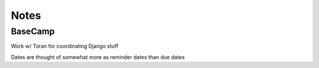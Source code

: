 Notes
=====

BaseCamp
--------
Work w/ Toran for coordinating Django stuff

Dates are thought of somewhat more as reminder dates than due dates
